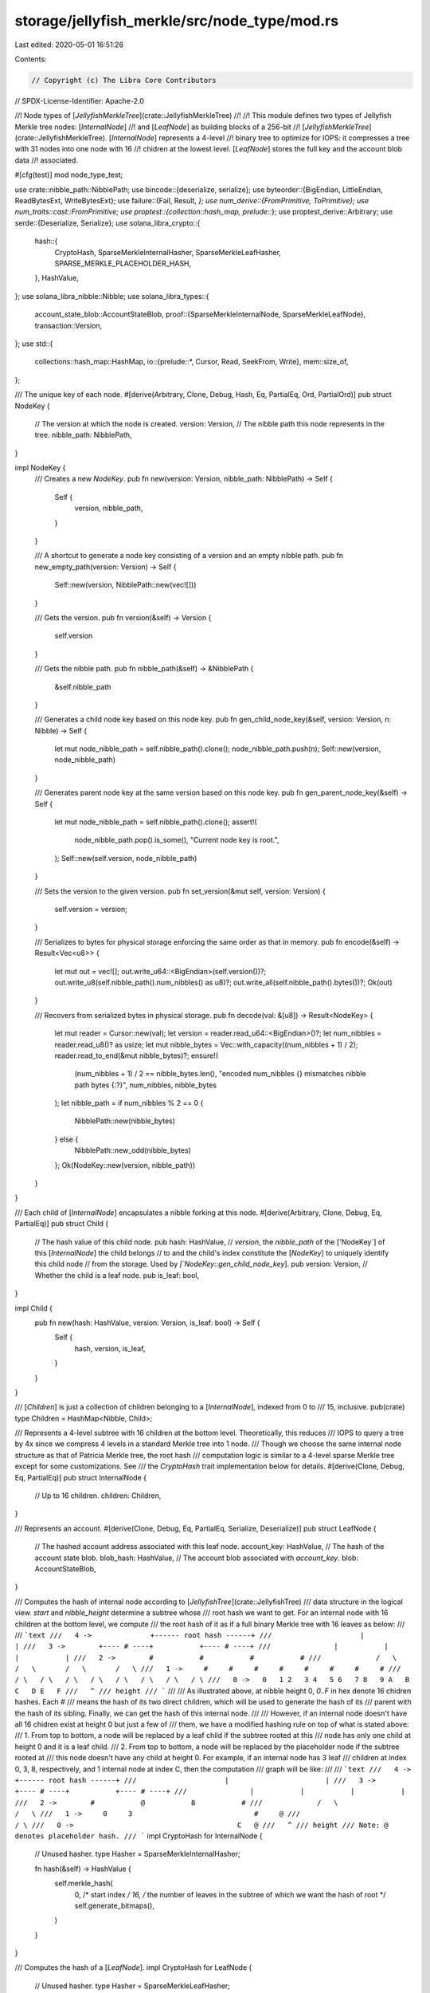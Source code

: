 storage/jellyfish_merkle/src/node_type/mod.rs
=============================================

Last edited: 2020-05-01 16:51:26

Contents:

.. code-block:: rs

    // Copyright (c) The Libra Core Contributors
// SPDX-License-Identifier: Apache-2.0

//! Node types of [`JellyfishMerkleTree`](crate::JellyfishMerkleTree)
//!
//! This module defines two types of Jellyfish Merkle tree nodes: [`InternalNode`]
//! and [`LeafNode`] as building blocks of a 256-bit
//! [`JellyfishMerkleTree`](crate::JellyfishMerkleTree). [`InternalNode`] represents a 4-level
//! binary tree to optimize for IOPS: it compresses a tree with 31 nodes into one node with 16
//! chidren at the lowest level. [`LeafNode`] stores the full key and the account blob data
//! associated.

#[cfg(test)]
mod node_type_test;

use crate::nibble_path::NibblePath;
use bincode::{deserialize, serialize};
use byteorder::{BigEndian, LittleEndian, ReadBytesExt, WriteBytesExt};
use failure::{Fail, Result, *};
use num_derive::{FromPrimitive, ToPrimitive};
use num_traits::cast::FromPrimitive;
use proptest::{collection::hash_map, prelude::*};
use proptest_derive::Arbitrary;
use serde::{Deserialize, Serialize};
use solana_libra_crypto::{
    hash::{
        CryptoHash, SparseMerkleInternalHasher, SparseMerkleLeafHasher,
        SPARSE_MERKLE_PLACEHOLDER_HASH,
    },
    HashValue,
};
use solana_libra_nibble::Nibble;
use solana_libra_types::{
    account_state_blob::AccountStateBlob,
    proof::{SparseMerkleInternalNode, SparseMerkleLeafNode},
    transaction::Version,
};
use std::{
    collections::hash_map::HashMap,
    io::{prelude::*, Cursor, Read, SeekFrom, Write},
    mem::size_of,
};

/// The unique key of each node.
#[derive(Arbitrary, Clone, Debug, Hash, Eq, PartialEq, Ord, PartialOrd)]
pub struct NodeKey {
    // The version at which the node is created.
    version: Version,
    // The nibble path this node represents in the tree.
    nibble_path: NibblePath,
}

impl NodeKey {
    /// Creates a new `NodeKey`.
    pub fn new(version: Version, nibble_path: NibblePath) -> Self {
        Self {
            version,
            nibble_path,
        }
    }

    /// A shortcut to generate a node key consisting of a version and an empty nibble path.
    pub fn new_empty_path(version: Version) -> Self {
        Self::new(version, NibblePath::new(vec![]))
    }

    /// Gets the version.
    pub fn version(&self) -> Version {
        self.version
    }

    /// Gets the nibble path.
    pub fn nibble_path(&self) -> &NibblePath {
        &self.nibble_path
    }

    /// Generates a child node key based on this node key.
    pub fn gen_child_node_key(&self, version: Version, n: Nibble) -> Self {
        let mut node_nibble_path = self.nibble_path().clone();
        node_nibble_path.push(n);
        Self::new(version, node_nibble_path)
    }

    /// Generates parent node key at the same version based on this node key.
    pub fn gen_parent_node_key(&self) -> Self {
        let mut node_nibble_path = self.nibble_path().clone();
        assert!(
            node_nibble_path.pop().is_some(),
            "Current node key is root.",
        );
        Self::new(self.version, node_nibble_path)
    }

    /// Sets the version to the given version.
    pub fn set_version(&mut self, version: Version) {
        self.version = version;
    }

    /// Serializes to bytes for physical storage enforcing the same order as that in memory.
    pub fn encode(&self) -> Result<Vec<u8>> {
        let mut out = vec![];
        out.write_u64::<BigEndian>(self.version())?;
        out.write_u8(self.nibble_path().num_nibbles() as u8)?;
        out.write_all(self.nibble_path().bytes())?;
        Ok(out)
    }

    /// Recovers from serialized bytes in physical storage.
    pub fn decode(val: &[u8]) -> Result<NodeKey> {
        let mut reader = Cursor::new(val);
        let version = reader.read_u64::<BigEndian>()?;
        let num_nibbles = reader.read_u8()? as usize;
        let mut nibble_bytes = Vec::with_capacity((num_nibbles + 1) / 2);
        reader.read_to_end(&mut nibble_bytes)?;
        ensure!(
            (num_nibbles + 1) / 2 == nibble_bytes.len(),
            "encoded num_nibbles {} mismatches nibble path bytes {:?}",
            num_nibbles,
            nibble_bytes
        );
        let nibble_path = if num_nibbles % 2 == 0 {
            NibblePath::new(nibble_bytes)
        } else {
            NibblePath::new_odd(nibble_bytes)
        };
        Ok(NodeKey::new(version, nibble_path))
    }
}

/// Each child of [`InternalNode`] encapsulates a nibble forking at this node.
#[derive(Arbitrary, Clone, Debug, Eq, PartialEq)]
pub struct Child {
    // The hash value of this child node.
    pub hash: HashValue,
    // `version`, the `nibble_path` of the ['NodeKey`] of this [`InternalNode`] the child belongs
    // to and the child's index constitute the [`NodeKey`] to uniquely identify this child node
    // from the storage. Used by `[`NodeKey::gen_child_node_key`].
    pub version: Version,
    // Whether the child is a leaf node.
    pub is_leaf: bool,
}

impl Child {
    pub fn new(hash: HashValue, version: Version, is_leaf: bool) -> Self {
        Self {
            hash,
            version,
            is_leaf,
        }
    }
}

/// [`Children`] is just a collection of children belonging to a [`InternalNode`], indexed from 0 to
/// 15, inclusive.
pub(crate) type Children = HashMap<Nibble, Child>;

/// Represents a 4-level subtree with 16 children at the bottom level. Theoretically, this reduces
/// IOPS to query a tree by 4x since we compress 4 levels in a standard Merkle tree into 1 node.
/// Though we choose the same internal node structure as that of Patricia Merkle tree, the root hash
/// computation logic is similar to a 4-level sparse Merkle tree except for some customizations. See
/// the `CryptoHash` trait implementation below for details.
#[derive(Clone, Debug, Eq, PartialEq)]
pub struct InternalNode {
    // Up to 16 children.
    children: Children,
}

/// Represents an account.
#[derive(Clone, Debug, Eq, PartialEq, Serialize, Deserialize)]
pub struct LeafNode {
    // The hashed account address associated with this leaf node.
    account_key: HashValue,
    // The hash of the account state blob.
    blob_hash: HashValue,
    // The account blob associated with `account_key`.
    blob: AccountStateBlob,
}

/// Computes the hash of internal node according to [`JellyfishTree`](crate::JellyfishTree)
/// data structure in the logical view. `start` and `nibble_height` determine a subtree whose
/// root hash we want to get. For an internal node with 16 children at the bottom level, we compute
/// the root hash of it as if a full binary Merkle tree with 16 leaves as below:
///
/// ```text
///   4 ->              +------ root hash ------+
///                     |                       |
///   3 ->        +---- # ----+           +---- # ----+
///               |           |           |           |
///   2 ->        #           #           #           #
///             /   \       /   \       /   \       /   \
///   1 ->     #     #     #     #     #     #     #     #
///           / \   / \   / \   / \   / \   / \   / \   / \
///   0 ->   0   1 2   3 4   5 6   7 8   9 A   B C   D E   F
///   ^
/// height
/// ```
///
/// As illustrated above, at nibble height 0, `0..F` in hex denote 16 chidren hashes.  Each `#`
/// means the hash of its two direct children, which will be used to generate the hash of its
/// parent with the hash of its sibling. Finally, we can get the hash of this internal node.
///
/// However, if an internal node doesn't have all 16 chidren exist at height 0 but just a few of
/// them, we have a modified hashing rule on top of what is stated above:
/// 1. From top to bottom, a node will be replaced by a leaf child if the subtree rooted at this
/// node has only one child at height 0 and it is a leaf child.
/// 2. From top to bottom, a node will be replaced by the placeholder node if the subtree rooted at
/// this node doesn't have any child at height 0. For example, if an internal node has 3 leaf
/// children at index 0, 3, 8, respectively, and 1 internal node at index C, then the computation
/// graph will be like:
///
/// ```text
///   4 ->              +------ root hash ------+
///                     |                       |
///   3 ->        +---- # ----+           +---- # ----+
///               |           |           |           |
///   2 ->        #           @           8           #
///             /   \                               /   \
///   1 ->     0     3                             #     @
///                                               / \
///   0 ->                                       C   @
///   ^
/// height
/// Note: @ denotes placeholder hash.
/// ```
impl CryptoHash for InternalNode {
    // Unused hasher.
    type Hasher = SparseMerkleInternalHasher;

    fn hash(&self) -> HashValue {
        self.merkle_hash(
            0,  /* start index */
            16, /* the number of leaves in the subtree of which we want the hash of root */
            self.generate_bitmaps(),
        )
    }
}

/// Computes the hash of a [`LeafNode`].
impl CryptoHash for LeafNode {
    // Unused hasher.
    type Hasher = SparseMerkleLeafHasher;

    fn hash(&self) -> HashValue {
        SparseMerkleLeafNode::new(self.account_key, self.blob_hash).hash()
    }
}

/// The concrete node type of [`JellyfishMerkleTree`](crate::JellyfishMerkleTree).
#[derive(Clone, Debug, Eq, PartialEq)]
pub enum Node {
    /// Represents `null`.
    Null,
    /// A wrapper of [`InternalNode`].
    Internal(InternalNode),
    /// A wrapper of [`LeafNode`].
    Leaf(LeafNode),
}

#[repr(u8)]
#[derive(FromPrimitive, ToPrimitive)]
enum NodeTag {
    Null = 0,
    Internal = 1,
    Leaf = 2,
}

impl From<InternalNode> for Node {
    fn from(node: InternalNode) -> Self {
        Node::Internal(node)
    }
}

impl From<InternalNode> for Children {
    fn from(node: InternalNode) -> Self {
        node.children
    }
}

impl From<LeafNode> for Node {
    fn from(node: LeafNode) -> Self {
        Node::Leaf(node)
    }
}

impl Arbitrary for InternalNode {
    type Parameters = ();
    type Strategy = BoxedStrategy<Self>;

    fn arbitrary_with(_args: ()) -> Self::Strategy {
        hash_map(any::<Nibble>(), any::<Child>(), 1..=16)
            .prop_filter(
                "InternalNode constructor panics when its only child is a leaf.",
                |children| {
                    !(children.len() == 1 && children.values().next().expect("Must exist.").is_leaf)
                },
            )
            .prop_map(InternalNode::new)
            .boxed()
    }
}

impl InternalNode {
    /// Creates a new Internal node.
    pub fn new(children: Children) -> Self {
        // Assert the internal node must have >= 1 children. If it only has one child, it cannot be
        // a leaf node. Otherwise, the leaf node should be a child of this internal node's parent.
        assert!(!children.is_empty());
        if children.len() == 1 {
            assert!(
                !children
                    .values()
                    .next()
                    .expect("Must have 1 element")
                    .is_leaf
            )
        }
        Self { children }
    }

    pub fn serialize(&self, binary: &mut Vec<u8>) -> Result<()> {
        let (mut existence_bitmap, leaf_bitmap) = self.generate_bitmaps();
        binary.write_u16::<LittleEndian>(existence_bitmap)?;
        binary.write_u16::<LittleEndian>(leaf_bitmap)?;
        for _ in 0..existence_bitmap.count_ones() {
            let next_child = existence_bitmap.trailing_zeros() as u8;
            let child = &self.children[&Nibble::from(next_child)];
            serialize_u64_varint(child.version, binary);
            binary.extend(child.hash.to_vec());
            existence_bitmap &= !(1 << next_child);
        }
        Ok(())
    }

    pub fn deserialize(data: &[u8]) -> Result<Self> {
        let mut reader = Cursor::new(data);
        let len = data.len();

        // Read and validate existence and leaf bitmaps
        let mut existence_bitmap = reader.read_u16::<LittleEndian>()?;
        let leaf_bitmap = reader.read_u16::<LittleEndian>()?;
        match existence_bitmap {
            0 => return Err(NodeDecodeError::NoChildren.into()),
            _ if (existence_bitmap & leaf_bitmap) != leaf_bitmap => {
                return Err(NodeDecodeError::ExtraLeaves {
                    existing: existence_bitmap,
                    leaves: leaf_bitmap,
                }
                .into())
            }
            _ => (),
        }

        // Reconstruct children
        let mut children = HashMap::new();
        for _ in 0..existence_bitmap.count_ones() {
            let next_child = existence_bitmap.trailing_zeros() as u8;
            let version = deserialize_u64_varint(&mut reader)?;
            let pos = reader.position() as usize;
            let remaining = len - pos;
            ensure!(
                remaining >= size_of::<HashValue>(),
                "not enough bytes left, children: {}, bytes: {}",
                existence_bitmap.count_ones(),
                remaining
            );
            let child_bit = 1 << next_child;
            children.insert(
                Nibble::from(next_child),
                Child::new(
                    HashValue::from_slice(&reader.get_ref()[pos..pos + size_of::<HashValue>()])?,
                    version,
                    (leaf_bitmap & child_bit) != 0,
                ),
            );
            reader.seek(SeekFrom::Current(size_of::<HashValue>() as i64))?;
            existence_bitmap &= !child_bit;
        }
        assert_eq!(existence_bitmap, 0);
        Ok(Self { children })
    }

    /// Gets the `n`-th child.
    pub fn child(&self, n: Nibble) -> Option<&Child> {
        self.children.get(&n)
    }

    /// Return the total number of existing children.
    pub fn num_children(&self) -> usize {
        self.children.len()
    }

    /// Generates `existence_bitmap` and `leaf_bitmap` as a pair of `u16`s: child at index `i`
    /// exists if `existence_bitmap[i]` is set; child at index `i` is leaf node if
    /// `leaf_bitmap[i]` is set.
    pub fn generate_bitmaps(&self) -> (u16, u16) {
        let mut existence_bitmap = 0;
        let mut leaf_bitmap = 0;
        for (nibble, child) in self.children.iter() {
            let i = u8::from(*nibble);
            existence_bitmap |= 1u16 << i;
            leaf_bitmap |= (child.is_leaf as u16) << i;
        }
        // `leaf_bitmap` must be a subset of `existence_bitmap`.
        assert_eq!(existence_bitmap | leaf_bitmap, existence_bitmap);
        (existence_bitmap, leaf_bitmap)
    }

    /// Given a range [start, start + width), returns the sub-bitmap of that range.
    fn range_bitmaps(start: u8, width: u8, bitmaps: (u16, u16)) -> (u16, u16) {
        assert!(start < 16 && width.count_ones() == 1 && start % width == 0);
        // A range with `start == 8` and `width == 4` will generate a mask 0b0000111100000000.
        let mask = if width == 16 {
            0xffff
        } else {
            assert!(width <= 16);
            (1 << width) - 1
        } << start;
        (bitmaps.0 & mask, bitmaps.1 & mask)
    }

    fn merkle_hash(
        &self,
        start: u8,
        width: u8,
        (existence_bitmap, leaf_bitmap): (u16, u16),
    ) -> HashValue {
        // Given a bit [start, 1 << nibble_height], return the value of that range.
        let (range_existence_bitmap, range_leaf_bitmap) =
            InternalNode::range_bitmaps(start, width, (existence_bitmap, leaf_bitmap));
        if range_existence_bitmap == 0 {
            // No child under this subtree
            *SPARSE_MERKLE_PLACEHOLDER_HASH
        } else if range_existence_bitmap.count_ones() == 1 && (range_leaf_bitmap != 0 || width == 1)
        {
            // Only 1 leaf child under this subtree or reach the lowest level
            let only_child_index = Nibble::from(range_existence_bitmap.trailing_zeros() as u8);
            self.child(only_child_index)
                .unwrap_or_else(|| {
                    panic!(
                        "Corrupted internal node: existence_bitmap indicates \
                         the existence of a non-exist child at index {:x}",
                        only_child_index
                    )
                })
                .hash
        } else {
            let left_child = self.merkle_hash(start, width / 2, (existence_bitmap, leaf_bitmap));
            let right_child = self.merkle_hash(
                start + width / 2,
                width / 2,
                (existence_bitmap, leaf_bitmap),
            );
            SparseMerkleInternalNode::new(left_child, right_child).hash()
        }
    }

    /// Gets the child and its corresponding siblings that are necessary to generate the proof for
    /// the `n`-th child. If it is an existence proof, the returned child must be the `n`-th
    /// child; otherwise, the returned child may be another child. See inline explanation for
    /// details. When calling this function with n = 11 (node `b` in the following graph), the
    /// range at each level is illustrated as a pair of square brackets:
    ///
    /// ```text
    ///     4      [f   e   d   c   b   a   9   8   7   6   5   4   3   2   1   0] -> root level
    ///            ---------------------------------------------------------------
    ///     3      [f   e   d   c   b   a   9   8] [7   6   5   4   3   2   1   0] width = 8
    ///                                  chs <--┘                        shs <--┘
    ///     2      [f   e   d   c] [b   a   9   8] [7   6   5   4] [3   2   1   0] width = 4
    ///                  shs <--┘               └--> chs
    ///     1      [f   e] [d   c] [b   a] [9   8] [7   6] [5   4] [3   2] [1   0] width = 2
    ///                          chs <--┘       └--> shs
    ///     0      [f] [e] [d] [c] [b] [a] [9] [8] [7] [6] [5] [4] [3] [2] [1] [0] width = 1
    ///     ^                chs <--┘   └--> shs
    ///     |   MSB|<---------------------- uint 16 ---------------------------->|LSB
    ///  height    chs: `child_half_start`         shs: `sibling_half_start`
    /// ```
    pub fn get_child_with_siblings(
        &self,
        node_key: &NodeKey,
        n: Nibble,
    ) -> (Option<NodeKey>, Vec<HashValue>) {
        let mut siblings = vec![];
        let (existence_bitmap, leaf_bitmap) = self.generate_bitmaps();

        // Nibble height from 3 to 0.
        for h in (0..4).rev() {
            // Get the number of children of the internal node that each subtree at this height
            // covers.
            let width = 1 << h;
            // Get the index of the first child belonging to the same subtree whose root, let's say
            // `r` is at height `h` that the n-th child belongs to.
            // Note:  `child_half_start` will be always equal to `n` at height 0.
            let child_half_start = (0xff << h) & u8::from(n);
            // Get the index of the first child belonging to the subtree whose root is the sibling
            // of `r` at height `h`.
            let sibling_half_start = child_half_start ^ (1 << h);
            // Compute the root hash of the subtree rooted at the sibling of `r`.
            siblings.push(self.merkle_hash(
                sibling_half_start,
                width,
                (existence_bitmap, leaf_bitmap),
            ));

            let (range_existence_bitmap, range_leaf_bitmap) = InternalNode::range_bitmaps(
                child_half_start,
                width,
                (existence_bitmap, leaf_bitmap),
            );

            if range_existence_bitmap == 0 {
                // No child in this range.
                return (None, siblings);
            } else if range_existence_bitmap.count_ones() == 1
                && (range_leaf_bitmap.count_ones() == 1 || width == 1)
            {
                // Return the only 1 leaf child under this subtree or reach the lowest level
                // Even this leaf child is not the n-th child, it should be returned instead of
                // `None` because it's existence indirectly proves the n-th child doesn't exist.
                // Please read proof format for details.
                let only_child_index = Nibble::from(range_existence_bitmap.trailing_zeros() as u8);
                return (
                    {
                        let only_child_version = self
                            .child(only_child_index)
                            .unwrap_or_else(|| {
                                panic!(
                                    "Corrupted internal node: child_bitmap indicates \
                                     the existence of a non-exist child at index {:x}",
                                    only_child_index
                                )
                            })
                            .version;
                        Some(node_key.gen_child_node_key(only_child_version, only_child_index))
                    },
                    siblings,
                );
            }
        }
        unreachable!("Impossible to get here without returning even at the lowest level.")
    }
}

impl LeafNode {
    /// Creates a new leaf node.
    pub fn new(account_key: HashValue, blob: AccountStateBlob) -> Self {
        let blob_hash = blob.hash();
        Self {
            account_key,
            blob_hash,
            blob,
        }
    }

    /// Gets the account key, the hashed account address.
    pub fn account_key(&self) -> HashValue {
        self.account_key
    }

    /// Gets the hash of associated blob.
    pub fn blob_hash(&self) -> HashValue {
        self.blob_hash
    }

    /// Gets the associated blob itself.
    pub fn blob(&self) -> &AccountStateBlob {
        &self.blob
    }
}

impl Node {
    /// Creates the [`Null`](Node::Null) variant.
    pub fn new_null() -> Self {
        Node::Null
    }

    /// Creates the [`Internal`](Node::Internal) variant.
    pub fn new_internal(children: Children) -> Self {
        Node::Internal(InternalNode::new(children))
    }

    /// Creates the [`Leaf`](Node::Leaf) variant.
    pub fn new_leaf(account_key: HashValue, blob: AccountStateBlob) -> Self {
        Node::Leaf(LeafNode::new(account_key, blob))
    }

    /// Returns `true` if the node is a leaf node.
    pub fn is_leaf(&self) -> bool {
        match self {
            Node::Leaf(_) => true,
            _ => false,
        }
    }

    /// Serializes to bytes for physical storage.
    pub fn encode(&self) -> Result<Vec<u8>> {
        let mut out = vec![];
        match self {
            Node::Null => {
                out.push(NodeTag::Null as u8);
            }
            Node::Internal(internal_node) => {
                out.push(NodeTag::Internal as u8);
                internal_node.serialize(&mut out)?
            }
            Node::Leaf(leaf_node) => {
                out.push(NodeTag::Leaf as u8);
                out.extend(serialize(&leaf_node)?);
            }
        }
        Ok(out)
    }

    /// Computes the hash of nodes.
    pub fn hash(&self) -> HashValue {
        match self {
            Node::Null => *SPARSE_MERKLE_PLACEHOLDER_HASH,
            Node::Internal(internal_node) => internal_node.hash(),
            Node::Leaf(leaf_node) => leaf_node.hash(),
        }
    }

    /// Recovers from serialized bytes in physical storage.
    pub fn decode(val: &[u8]) -> Result<Node> {
        if val.is_empty() {
            return Err(NodeDecodeError::EmptyInput.into());
        }
        let tag = val[0];
        let node_tag = NodeTag::from_u8(tag);
        match node_tag {
            Some(NodeTag::Null) => Ok(Node::Null),
            Some(NodeTag::Internal) => Ok(Node::Internal(InternalNode::deserialize(&val[1..])?)),
            Some(NodeTag::Leaf) => Ok(Node::Leaf(deserialize(&val[1..])?)),
            None => Err(NodeDecodeError::UnknownTag { unknown_tag: tag }.into()),
        }
    }
}

/// Error thrown when a [`Node`] fails to be deserialized out of a byte sequence stored in physical
/// storage, via [`Node::decode`].
#[derive(Debug, Fail, Eq, PartialEq)]
pub enum NodeDecodeError {
    /// Input is empty.
    #[fail(display = "Missing tag due to empty input")]
    EmptyInput,

    /// The first byte of the input is not a known tag representing one of the variants.
    #[fail(display = "lead tag byte is unknown: {}", unknown_tag)]
    UnknownTag { unknown_tag: u8 },

    /// No children found in internal node
    #[fail(display = "No children found in internal node")]
    NoChildren,

    /// Extra leaf bits set
    #[fail(
        display = "Non-existent leaf bits set, existing: {}, leaves: {}",
        existing, leaves
    )]
    ExtraLeaves { existing: u16, leaves: u16 },
}

/// Helper function to serialize version in a more efficient encoding.
/// We use a super simple encoding - the high bit is set if more bytes follow.
fn serialize_u64_varint(mut num: u64, binary: &mut Vec<u8>) {
    for _ in 0..8 {
        let low_bits = num as u8 & 0x7f;
        num >>= 7;
        let more = (num > 0) as u8;
        binary.push(low_bits | more << 7);
        if more == 0 {
            return;
        }
    }
    // Last byte is encoded raw; this means there are no bad encodings.
    assert_ne!(num, 0);
    assert!(num <= 0xff);
    binary.push(num as u8);
}

/// Helper function to deserialize versions from above encoding.
fn deserialize_u64_varint<T>(reader: &mut T) -> Result<u64>
where
    T: Read,
{
    let mut num = 0u64;
    for i in 0..8 {
        let byte = reader.read_u8()?;
        let more = (byte & 0x80) != 0;
        num |= u64::from(byte & 0x7f) << (i * 7);
        if !more {
            return Ok(num);
        }
    }
    // Last byte is encoded as is.
    let byte = reader.read_u8()?;
    num |= u64::from(byte) << 56;
    Ok(num)
}


